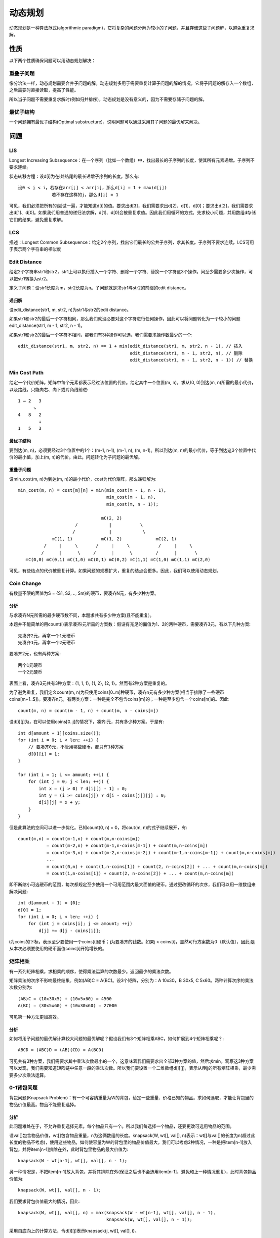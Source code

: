动态规划
===============================
动态规划是一种算法范式(algorithmic paradigm)，它将复杂的问题分解为较小的子问题，并且存储这些子问题解，以避免重复求解。


性质
-------------------------
以下两个性质确保问题可以用动态规划解决：

重叠子问题
++++++++++++++++++++
像分治法一样，动态规划需要合并子问题的解。动态规划多用于需要重复计算子问题的解的情况，它将子问题的解存入一个数组，之后需要时直接读取，提高了性能。

所以当子问题不需要重复求解时(例如归并排序)，动态规划是没有意义的，因为不需要存储子问题的解。

最优子结构
++++++++++++++++++++
一个问题拥有最优子结构(Optimal substructure)，说明问题可以通过采用其子问题的最优解来解决。


问题
-------------------------
LIS
++++++++++++++++++++
Longest Increasing Subsequence：在一个序列（比如一个数组）中，找出最长的子序列的长度，使其所有元素递增。子序列不要求连续。

状态转移方程：设d[i]为在i处结尾的最长递增子序列的长度。那么有::

    设0 < j < i，若存在arr[j] < arr[i]，那么d[i] = 1 + max(d[j])
                 若不存在这样的j，那么d[i] = 1

可见，我们必须把所有的j尝试一遍，才能知道d[i]的值。要求出d[3]，我们需要求出d[2]、d[1]、d[0]；要求出d[2]，我们需要求出d[1]、d[0]。如果我们用普通的递归法求解，d[1]、d[0]会被重复求值。因此我们用循环的方式，先求较小问题，并用数组d存储它们的结果，避免重复求解。

LCS
++++++++++++++++++++
描述：Longest Common Subsequence：给定2个序列，找出它们最长的公共子序列，求其长度。子序列不要求连续。LCS可用于表示两个字符串的相似度

Edit Distance
++++++++++++++++++++
给定2个字符串str1和str2，str1上可以执行插入一个字符、删除一个字符、替换一个字符这3个操作。问至少需要多少次操作，可以把str1转换为str2。

定义子问题：设str1长度为m，str2长度为n。子问题就是求str1与str2的前缀的edit distance。

递归解
~~~~~~~~~~~~~~
设edit_distance(str1, m, str2, n)为str1与str2的edit distance。

如果str1和str2的最后一个字符相同，那么我们就没必要对这个字符进行任何操作，因此可以将问题转化为一个较小的问题edit_distance(str1, m - 1, str2, n - 1)。

如果str1和str2的最后一个字符不相同，那我们有3种操作可以选，我们需要求操作数最少的一个::

    edit_distance(str1, m, str2, n) == 1 + min(edit_distance(str1, m, str2, n - 1), // 插入
                                               edit_distance(str1, m - 1, str2, n), // 删除
                                               edit_distance(str1, m - 1, str2, n - 1)) // 替换

Min Cost Path
++++++++++++++++++++
给定一个代价矩阵，矩阵中每个元素都表示经过该位置的代价。给定其中一个位置(m, n)，求从(0, 0)到达(m, n)所需的最小代价，以及路线。只能向右、向下或对角线前进::

    1 → 2   3
          ↘
    4   8   2
            ↓
    1   5   3

最优子结构
~~~~~~~~~~~~~~
要到达(m, n)，必须要经过3个位置中的1个：(m-1, n-1), (m-1, n), (m, n-1)。所以到达(m, n)的最小代价，等于到达这3个位置中代价的最小值，加上(m, n)的代价。由此，问题转化为子问题的最优解。

重叠子问题
~~~~~~~~~~~~~~
设min_cost(m, n)为到达(m, n)的最小代价，cost为代价矩阵，那么递归解为::

    min_cost(m, n) = cost[m][n] + min(min_cost(m - 1, n - 1),
                                      min_cost(m - 1, n),
                                      min_cost(m, n - 1));

                                    mC(2, 2)
                          /            |           \
                         /             |            \             
                 mC(1, 1)           mC(1, 2)             mC(2, 1)
              /     |     \       /     |     \           /     |     \ 
             /      |      \     /      |      \         /      |       \
       mC(0,0) mC(0,1) mC(1,0) mC(0,1) mC(0,2) mC(1,1) mC(1,0) mC(1,1) mC(2,0) 

可见，有些结点的代价被重复计算。如果问题的规模扩大，重复的结点会更多。因此，我们可以使用动态规划。

Coin Change
++++++++++++++++++++
有数量不限的面值为S = {S1, S2, .., Sm}的硬币，要凑齐N元，有多少种方案。

分析
~~~~~~~~~~~~~~
与求凑齐N元所需的最少硬币数不同，本题求共有多少种方案(且不能重复)。

本题并不能简单的用count(i)表示凑齐i元所需的方案数：假设有充足的面值为1、2的两种硬币，需要凑齐3元，有以下几种方案::

    先凑齐2元，再拿一个1元硬币
    先凑齐1元，再拿一个2元硬币

要凑齐2元，也有两种方案::

    两个1元硬币
    一个2元硬币

表面上看，凑齐3元共有3种方案：{1, 1, 1}, {1, 2}, {2, 1}。然而有2种方案是重复的。

为了避免重复，我们定义count(m, n)为只使用coins[0..m]种硬币，凑齐n元有多少种方案(相当于排除了一些硬币coins[m+1..$])。要凑齐n元，有两类方案：一种是完全不包含coins[m]的；一种是至少包含一个coins[m]的。因此::

    count(m, n) = count(m - 1, n) + count(m, n - coins[m])

设d[i][j]为，在可以使用coins[0..j]的情况下，凑齐i元，共有多少种方案。于是有::

    int d[amount + 1][coins.size()];
    for (int i = 0; i < len; ++i) {
        // 要凑齐0元，不管用哪些硬币，都只有1种方案
        d[0][i] = 1;
    }

    for (int i = 1; i <= amount; ++i) {
        for (int j = 0; j < len; ++j) {
            int x = (j > 0) ? d[i][j - 1] : 0;
            int y = (i >= coins[j]) ? d[i - coins[j]][j] : 0;
            d[i][j] = x + y;
        }
    }

但是此算法的空间可以进一步优化。已知count(0, n) = 0，将cout(m, n)的式子继续展开，有::

    count(m,n) = count(m-1,n) + count(m,n-coins[m])
               = count(m-2,n) + count(m-1,n-coins[m-1]) + count(m,n-coins[m])
               = count(m-3,n) + count(m-2,n-coins[m-2]) + count(m-1,n-coins[m-1]) + count(m,n-coins[m])
               ...
               = count(0,n) + count(1,n-coins[1]) + count(2, n-coins[2]) + ... + count(m,n-coins[m])
               = count(1,n-coins[1]) + count(2, n-coins[2]) + ... + count(m,n-coins[m])

即不断缩小可选硬币的范围，每次都规定至少使用一个可用范围内最大面值的硬币。通过更改循环的次序，我们可以用一维数组来解决问题::

    int d[amount + 1] = {0};
    d[0] = 1;
    for (int i = 0; i < len; ++i) {
        for (int j = coins[i]; j <= amount; ++j)
            d[j] += d[j - coins[i]];

i为coins的下标，表示至少要使用一个coins[i]硬币；j为要凑齐的钱数。如果j < coins[i]，显然可行方案数为0（默认值），因此j是从本次必须要使用的硬币面值coins[i]开始增长的。


矩阵相乘
++++++++++++++++++++
有一系列矩阵相乘，求相乘的顺序，使得乘法运算的次数最少。返回最少的乘法次数。

矩阵乘法的次序不影响最终结果，例如(AB)C = A(BC)。设3个矩阵，分别为：A 10x30，B 30x5, C 5x60。两种计算次序的乘法次数分别为::

    (AB)C = (10x30x5) + (10x5x60) = 4500
    A(BC) = (30x5x60) + (10x30x60) = 27000

可见第一种方法更加高效。

分析
~~~~~~~~~~~~~~
如何将用子问题的最优解计算较大问题的最优解呢？假设我们有3个矩阵相乘ABC，如何扩展到4个矩阵相乘呢？::

    ABCD = (ABC)D = (AB)(CD) = A(BCD)

可见共有3种方案，我们需要求其中乘法次数最小的一个，这意味着我们需要求出全部3种方案的值，然后求min。观察这3种方案可以发现，我们需要知道矩阵链中任意一段的乘法次数。所以我们要设置一个二维数组d[i][j]，表示从i到j的所有矩阵相乘，最少需要多少次乘法运算。


0-1背包问题
++++++++++++++++++++++++
背包问题(Knapsack Problem)：有一个可容纳重量为W的背包，给定一些重量、价格已知的物品。求如何选取，才能让背包里的物品价值最高。物品不能重复选择。

分析
~~~~~~~~~~~~~~
此问题难处在于，不允许重复选择元素，每个物品只有一个。所以我们每选择一个物品，还要更改可选用物品的范围。

设val[]包含物品价值，wt[]包含物品重量，n为这俩数组的长度。knapsack(W, wt[], val[], n)表示：wt[]与val[]的长度为n(超过此长度的物品不考虑)，使用这些物品，如何使容量为W的背包里的物品价值最大。我们可以考虑2种情况，一种是把item[n-1]放入背包，并将item[n-1]排除在外，此时背包里物品的最大价值为::

    knapsack(W - wt[n-1], wt[], val[], n - 1);

另一种情况是，不把item[n-1]放入背包，并将其排除在外(保证之后也不会选用item[n-1]，避免和上一种情况重复)，此时背包物品价值为::

    knapsack(W, wt[], val[], n - 1);

我们要求背包价值最大的情况，因此::

    knapsack(W, wt[], val[], n) = max(knapsack(W - wt[n-1], wt[], val[], n - 1),
                                      knapsack(W, wt[], val[], n - 1));

采用自底向上的计算方法，令d[i][j]表示knapsack(j, wt[], val[], i)。


丢鸡蛋问题
++++++++++++++++++++++++
我们有n个鸡蛋，和一个k层的楼梯。已知：

- 所有鸡蛋都是一样的
- 如果从某层台阶丢下鸡蛋后摔碎，那么从更高的台阶丢下鸡蛋一定会摔碎；如果从某层台阶丢下鸡蛋后没有摔碎，那么从更低的台阶丢下鸡蛋一定不会摔碎。
- 坏掉的鸡蛋必须丢掉，没摔碎的可以继续用
- 不排除第一个台阶就会摔碎鸡蛋，也不排除最后一个台阶也不会摔碎鸡蛋

求应该从哪些台阶丢下鸡蛋，使得我们用最少的次数来探测出可以安全丢鸡蛋的最高台阶。

分析
~~~~~~~~~~~~~~
设n为鸡蛋数量，k为楼梯台阶数，egg_drop(n, k)为找出最高安全台阶的所需的测试次数。将鸡蛋丢在第k个台阶上，鸡蛋有可能坏掉，也有可能不坏，因此::

    eggDrop(n, k) = 1 + min{max(eggDrop(n - 1, x - 1), eggDrop(n, k - x)): x in {1, 2, ..., k}}
